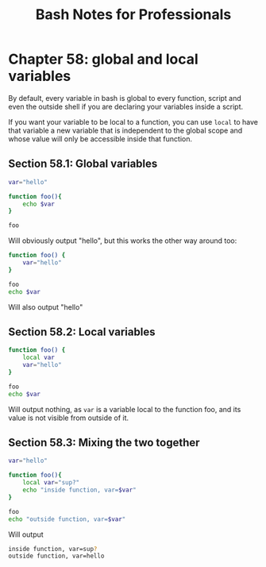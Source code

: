 #+STARTUP: showeverything
#+title: Bash Notes for Professionals

* Chapter 58: global and local variables

  By default, every variable in bash is global to every function, script and
  even the outside shell if you are declaring your variables inside a script.

  If you want your variable to be local to a function, you can use ~local~ to have
  that variable a new variable that is independent to the global scope and whose
  value will only be accessible inside that function.

** Section 58.1: Global variables

#+begin_src bash
  var="hello"

  function foo(){
      echo $var
  }

  foo
#+end_src

   Will obviously output "hello", but this works the other way around too:

#+begin_src bash
  function foo() {
      var="hello"
  }

  foo
  echo $var
#+end_src

   Will also output "hello"

** Section 58.2: Local variables

#+begin_src bash
  function foo() {
      local var
      var="hello"
  }

  foo
  echo $var
#+end_src

   Will output nothing, as ~var~ is a variable local to the function foo, and its
   value is not visible from outside of it.

** Section 58.3: Mixing the two together

#+begin_src bash
  var="hello"

  function foo(){
      local var="sup?"
      echo "inside function, var=$var"
  }

  foo
  echo "outside function, var=$var"
#+end_src

   Will output

#+begin_src bash
  inside function, var=sup?
  outside function, var=hello
#+end_src
